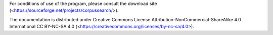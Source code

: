 For conditions of use of the program, please consult the download site
(<https://sourceforge.net/projects/corpussearch/>).

The documentation is distributed under Creative Commons License
Attribution-NonCommercial-ShareAlike 4.0 International CC BY-NC-SA 4.0
(<https://creativecommons.org/licenses/by-nc-sa/4.0>).
